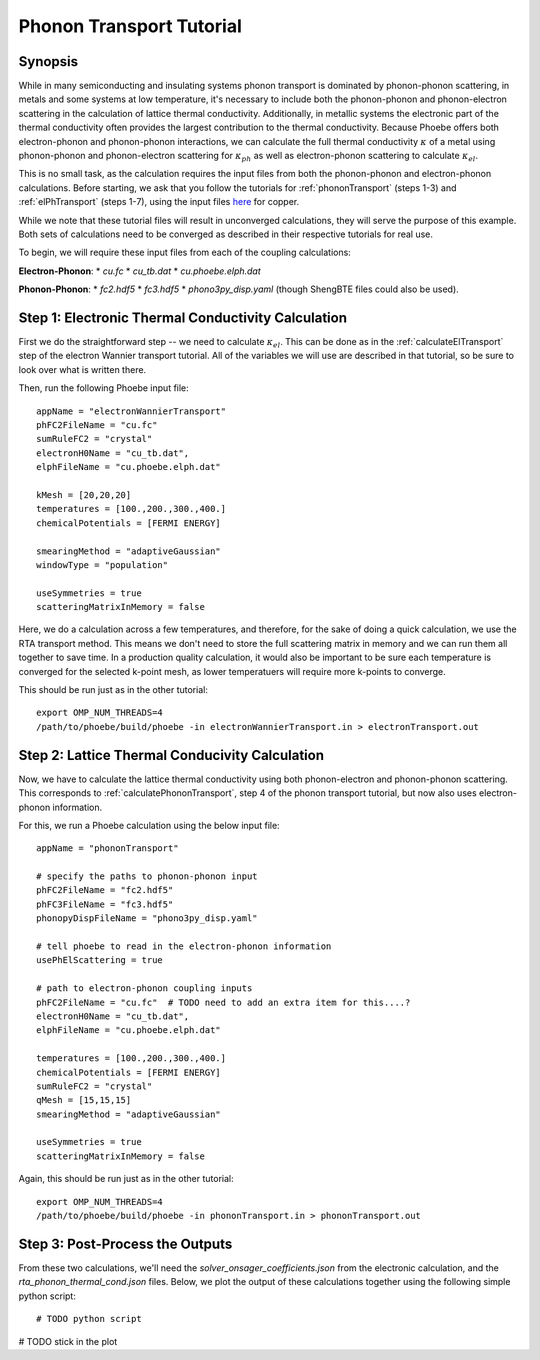 .. _phononTransport:

Phonon Transport Tutorial
=========================

Synopsis
--------

While in many semiconducting and insulating systems phonon transport is dominated by phonon-phonon scattering, in metals and some systems at low temperature, it's necessary to include both the phonon-phonon and phonon-electron scattering in the calculation of lattice thermal conductivity. Additionally, in metallic systems the electronic part of the thermal conductivity often provides the largest contribution to the thermal conductivity. Because Phoebe offers both electron-phonon and phonon-phonon interactions, we can calculate the full thermal conductivity :math:`\kappa` of a metal using phonon-phonon and phonon-electron scattering for :math:`\kappa_{ph}` as well as electron-phonon scattering to calculate :math:`\kappa_{el}`.

This is no small task, as the calculation requires the input files from both the phonon-phonon and electron-phonon calculations. Before starting, we ask that you follow the tutorials for :ref:`phononTransport` (steps 1-3) and :ref:`elPhTransport` (steps 1-7), using the input files `here <phoebe site>`_ for copper.

While we note that these tutorial files will result in unconverged calculations, they will serve the purpose of this example. Both sets of calculations need to be converged as described in their respective tutorials for real use. 

To begin, we will require these input files from each of the coupling calculations: 

**Electron-Phonon**: 
* `cu.fc`
* `cu_tb.dat`
* `cu.phoebe.elph.dat`

**Phonon-Phonon**: 
* `fc2.hdf5`
* `fc3.hdf5`
* `phono3py_disp.yaml` 
(though ShengBTE files could also be used).


Step 1: Electronic Thermal Conductivity Calculation
----------------------------------------------------

First we do the straightforward step -- we need to calculate :math:`\kappa_{el}`. This can be done as in the :ref:`calculateElTransport` step of the electron Wannier transport tutorial. All of the variables we will use are described in that tutorial, so be sure to look over what is written there. 

Then, run the following Phoebe input file:: 

  appName = "electronWannierTransport"
  phFC2FileName = "cu.fc"
  sumRuleFC2 = "crystal"
  electronH0Name = "cu_tb.dat",
  elphFileName = "cu.phoebe.elph.dat"

  kMesh = [20,20,20]
  temperatures = [100.,200.,300.,400.]
  chemicalPotentials = [FERMI ENERGY]

  smearingMethod = "adaptiveGaussian"
  windowType = "population"

  useSymmetries = true
  scatteringMatrixInMemory = false

Here, we do a calculation across a few temperatures, and therefore, for the sake of doing a quick calculation, we use the RTA transport method. This means we don't need to store the full scattering matrix in memory and we can run them all together to save time. In a production quality calculation, it would also be important to be sure each temperature is converged for the selected k-point mesh, as lower temperatuers will require more k-points to converge. 

This should be run just as in the other tutorial::

  export OMP_NUM_THREADS=4
  /path/to/phoebe/build/phoebe -in electronWannierTransport.in > electronTransport.out

Step 2: Lattice Thermal Conducivity Calculation 
------------------------------------------------

Now, we have to calculate the lattice thermal conductivity using both phonon-electron and phonon-phonon scattering. This corresponds to :ref:`calculatePhononTransport`, step 4 of the phonon transport tutorial, but now also uses electron-phonon information. 

For this, we run a Phoebe calculation using the below input file::

  appName = "phononTransport"

  # specify the paths to phonon-phonon input
  phFC2FileName = "fc2.hdf5"
  phFC3FileName = "fc3.hdf5"
  phonopyDispFileName = "phono3py_disp.yaml"

  # tell phoebe to read in the electron-phonon information
  usePhElScattering = true

  # path to electron-phonon coupling inputs 
  phFC2FileName = "cu.fc"  # TODO need to add an extra item for this....? 
  electronH0Name = "cu_tb.dat",
  elphFileName = "cu.phoebe.elph.dat"

  temperatures = [100.,200.,300.,400.]
  chemicalPotentials = [FERMI ENERGY]
  sumRuleFC2 = "crystal"
  qMesh = [15,15,15]
  smearingMethod = "adaptiveGaussian"

  useSymmetries = true
  scatteringMatrixInMemory = false

Again, this should be run just as in the other tutorial::

  export OMP_NUM_THREADS=4
  /path/to/phoebe/build/phoebe -in phononTransport.in > phononTransport.out


Step 3: Post-Process the Outputs
------------------------------------------------

From these two calculations, we'll need the `solver_onsager_coefficients.json` from the electronic calculation, and the `rta_phonon_thermal_cond.json` files. 
Below, we plot the output of these calculations together using the following simple python script:: 

  # TODO python script


# TODO stick in the plot 





